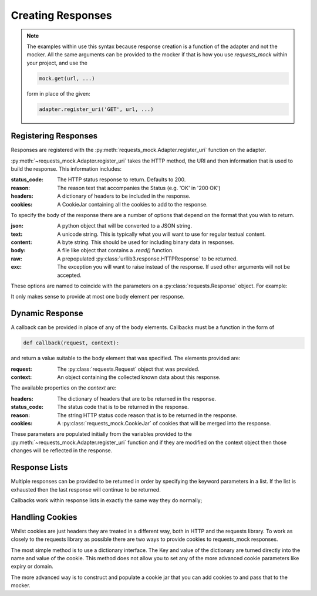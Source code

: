 ==================
Creating Responses
==================

.. note::

    The examples within use this syntax because response creation is a function of the adapter and not the mocker.
    All the same arguments can be provided to the mocker if that is how you use `requests_mock` within your project, and use the

    .. code:: python

        mock.get(url, ...)

    form in place of the given:

    .. code:: python

        adapter.register_uri('GET', url, ...)

Registering Responses
=====================

Responses are registered with the :py:meth:`requests_mock.Adapter.register_uri` function on the adapter.

.. doctest::

    >>> adapter.register_uri('GET', 'mock://test.com', text='Success')
    >>> resp = session.get('mock://test.com')
    >>> resp.text
    'Success'

:py:meth:`~requests_mock.Adapter.register_uri` takes the HTTP method, the URI and then information that is used to build the response. This information includes:

:status_code: The HTTP status response to return. Defaults to 200.
:reason: The reason text that accompanies the Status (e.g. 'OK' in '200 OK')
:headers: A dictionary of headers to be included in the response.
:cookies: A CookieJar containing all the cookies to add to the response.

To specify the body of the response there are a number of options that depend on the format that you wish to return.

:json: A python object that will be converted to a JSON string.
:text: A unicode string. This is typically what you will want to use for regular textual content.
:content: A byte string. This should be used for including binary data in responses.
:body: A file like object that contains a `.read()` function.
:raw: A prepopulated :py:class:`urllib3.response.HTTPResponse` to be returned.
:exc: The exception you will want to raise instead of the response. If used other arguments will not be accepted.

These options are named to coincide with the parameters on a :py:class:`requests.Response` object. For example:

.. doctest::

    >>> adapter.register_uri('GET', 'mock://test.com/1', json={'a': 'b'}, status_code=200)
    >>> resp = session.get('mock://test.com/1')
    >>> resp.json()
    {'a': 'b'}

    >>> adapter.register_uri('GET', 'mock://test.com/2', text='Not Found', status_code=404)
    >>> resp = session.get('mock://test.com/2')
    >>> resp.text
    'Not Found'
    >>> resp.status_code
    404

It only makes sense to provide at most one body element per response.

Dynamic Response
================

A callback can be provided in place of any of the body elements.
Callbacks must be a function in the form of

.. code:: python

    def callback(request, context):

and return a value suitable to the body element that was specified.
The elements provided are:

:request: The :py:class:`requests.Request` object that was provided.
:context: An object containing the collected known data about this response.

The available properties on the `context` are:

:headers: The dictionary of headers that are to be returned in the response.
:status_code: The status code that is to be returned in the response.
:reason: The string HTTP status code reason that is to be returned in the response.
:cookies: A :py:class:`requests_mock.CookieJar` of cookies that will be merged into the response.

These parameters are populated initially from the variables provided to the :py:meth:`~requests_mock.Adapter.register_uri` function and if they are modified on the context object then those changes will be reflected in the response.

.. doctest::

    >>> def text_callback(request, context):
    ...     context.status_code = 200
    ...     context.headers['Test1'] = 'value1'
    ...     return 'response'
    ...
    >>> adapter.register_uri('GET',
    ...                      'mock://test.com/3',
    ...                      text=text_callback,
    ...                      headers={'Test2': 'value2'},
    ...                      status_code=400)
    >>> resp = session.get('mock://test.com/3')
    >>> resp.status_code, resp.headers, resp.text
    (200, {'Test1': 'value1', 'Test2': 'value2'}, 'response')

Response Lists
==============

Multiple responses can be provided to be returned in order by specifying the keyword parameters in a list.
If the list is exhausted then the last response will continue to be returned.

.. doctest::

    >>> adapter.register_uri('GET', 'mock://test.com/4', [{'text': 'resp1', 'status_code': 300},
    ...                                                   {'text': 'resp2', 'status_code': 200}])
    >>> resp = session.get('mock://test.com/4')
    >>> (resp.status_code, resp.text)
    (300, 'resp1')
    >>> resp = session.get('mock://test.com/4')
    >>> (resp.status_code, resp.text)
    (200, 'resp2')
    >>> resp = session.get('mock://test.com/4')
    >>> (resp.status_code, resp.text)
    (200, 'resp2')


Callbacks work within response lists in exactly the same way they do normally;

.. doctest::

    >>> adapter.register_uri('GET', 'mock://test.com/5', [{'text': text_callback}]),
    >>> resp = session.get('mock://test.com/5')
    >>> resp.status_code, resp.headers, resp.text
    (200, {'Test1': 'value1', 'Test2': 'value2'}, 'response')

Handling Cookies
================

Whilst cookies are just headers they are treated in a different way, both in HTTP and the requests library.
To work as closely to the requests library as possible there are two ways to provide cookies to requests_mock responses.

The most simple method is to use a dictionary interface.
The Key and value of the dictionary are turned directly into the name and value of the cookie.
This method does not allow you to set any of the more advanced cookie parameters like expiry or domain.

.. doctest::

    >>> adapter.register_uri('GET', 'mock://test.com/6', cookies={'foo': 'bar'}),
    >>> resp = session.get('mock://test.com/6')
    >>> resp.cookies['foo']
    'bar'

The more advanced way is to construct and populate a cookie jar that you can add cookies to and pass that to the mocker.

.. doctest::

    >>> jar = requests_mock.CookieJar()
    >>> jar.set('foo', 'bar', domain='.test.com', path='/baz')
    >>> adapter.register_uri('GET', 'mock://test.com/7', cookies=jar),
    >>> resp = session.get('mock://test.com/7')
    >>> resp.cookies['foo']
    'bar'
    >>> resp.cookies.list_paths()
    ['/baz']
